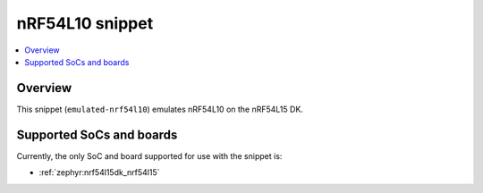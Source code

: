 .. _emulated-nrf54l10:

nRF54L10 snippet
################

.. contents::
   :local:
   :depth: 2

Overview
********

This snippet (``emulated-nrf54l10``) emulates nRF54L10 on the nRF54L15 DK.

Supported SoCs and boards
*************************

.. warning:
   This snippet cannot be used with the FLPR core because all memory, including RAM and RRAM, is allocated to the application core.

Currently, the only SoC and board supported for use with the snippet is:

* :ref:`zephyr:nrf54l15dk_nrf54l15`
